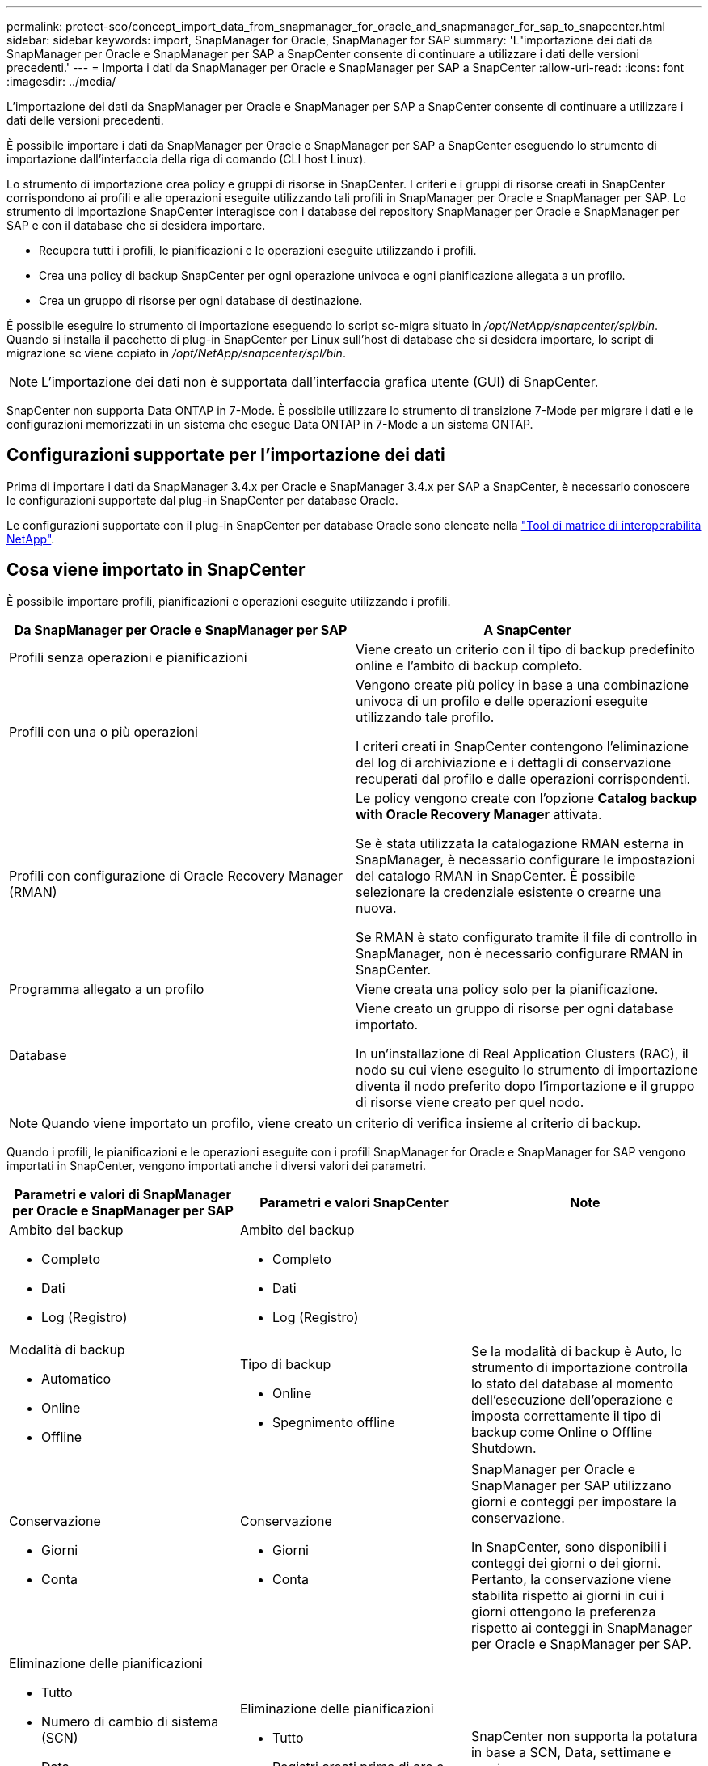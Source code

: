 ---
permalink: protect-sco/concept_import_data_from_snapmanager_for_oracle_and_snapmanager_for_sap_to_snapcenter.html 
sidebar: sidebar 
keywords: import, SnapManager for Oracle, SnapManager for SAP 
summary: 'L"importazione dei dati da SnapManager per Oracle e SnapManager per SAP a SnapCenter consente di continuare a utilizzare i dati delle versioni precedenti.' 
---
= Importa i dati da SnapManager per Oracle e SnapManager per SAP a SnapCenter
:allow-uri-read: 
:icons: font
:imagesdir: ../media/


[role="lead"]
L'importazione dei dati da SnapManager per Oracle e SnapManager per SAP a SnapCenter consente di continuare a utilizzare i dati delle versioni precedenti.

È possibile importare i dati da SnapManager per Oracle e SnapManager per SAP a SnapCenter eseguendo lo strumento di importazione dall'interfaccia della riga di comando (CLI host Linux).

Lo strumento di importazione crea policy e gruppi di risorse in SnapCenter. I criteri e i gruppi di risorse creati in SnapCenter corrispondono ai profili e alle operazioni eseguite utilizzando tali profili in SnapManager per Oracle e SnapManager per SAP. Lo strumento di importazione SnapCenter interagisce con i database dei repository SnapManager per Oracle e SnapManager per SAP e con il database che si desidera importare.

* Recupera tutti i profili, le pianificazioni e le operazioni eseguite utilizzando i profili.
* Crea una policy di backup SnapCenter per ogni operazione univoca e ogni pianificazione allegata a un profilo.
* Crea un gruppo di risorse per ogni database di destinazione.


È possibile eseguire lo strumento di importazione eseguendo lo script sc-migra situato in _/opt/NetApp/snapcenter/spl/bin_. Quando si installa il pacchetto di plug-in SnapCenter per Linux sull'host di database che si desidera importare, lo script di migrazione sc viene copiato in _/opt/NetApp/snapcenter/spl/bin_.


NOTE: L'importazione dei dati non è supportata dall'interfaccia grafica utente (GUI) di SnapCenter.

SnapCenter non supporta Data ONTAP in 7-Mode. È possibile utilizzare lo strumento di transizione 7-Mode per migrare i dati e le configurazioni memorizzati in un sistema che esegue Data ONTAP in 7-Mode a un sistema ONTAP.



== Configurazioni supportate per l'importazione dei dati

Prima di importare i dati da SnapManager 3.4.x per Oracle e SnapManager 3.4.x per SAP a SnapCenter, è necessario conoscere le configurazioni supportate dal plug-in SnapCenter per database Oracle.

Le configurazioni supportate con il plug-in SnapCenter per database Oracle sono elencate nella https://mysupport.netapp.com/matrix/imt.jsp?components=100747;&solution=1257&isHWU&src=IMT["Tool di matrice di interoperabilità NetApp"^].



== Cosa viene importato in SnapCenter

È possibile importare profili, pianificazioni e operazioni eseguite utilizzando i profili.

|===
| Da SnapManager per Oracle e SnapManager per SAP | A SnapCenter 


 a| 
Profili senza operazioni e pianificazioni
 a| 
Viene creato un criterio con il tipo di backup predefinito online e l'ambito di backup completo.



 a| 
Profili con una o più operazioni
 a| 
Vengono create più policy in base a una combinazione univoca di un profilo e delle operazioni eseguite utilizzando tale profilo.

I criteri creati in SnapCenter contengono l'eliminazione del log di archiviazione e i dettagli di conservazione recuperati dal profilo e dalle operazioni corrispondenti.



 a| 
Profili con configurazione di Oracle Recovery Manager (RMAN)
 a| 
Le policy vengono create con l'opzione *Catalog backup with Oracle Recovery Manager* attivata.

Se è stata utilizzata la catalogazione RMAN esterna in SnapManager, è necessario configurare le impostazioni del catalogo RMAN in SnapCenter. È possibile selezionare la credenziale esistente o crearne una nuova.

Se RMAN è stato configurato tramite il file di controllo in SnapManager, non è necessario configurare RMAN in SnapCenter.



 a| 
Programma allegato a un profilo
 a| 
Viene creata una policy solo per la pianificazione.



 a| 
Database
 a| 
Viene creato un gruppo di risorse per ogni database importato.

In un'installazione di Real Application Clusters (RAC), il nodo su cui viene eseguito lo strumento di importazione diventa il nodo preferito dopo l'importazione e il gruppo di risorse viene creato per quel nodo.

|===

NOTE: Quando viene importato un profilo, viene creato un criterio di verifica insieme al criterio di backup.

Quando i profili, le pianificazioni e le operazioni eseguite con i profili SnapManager for Oracle e SnapManager for SAP vengono importati in SnapCenter, vengono importati anche i diversi valori dei parametri.

|===
| Parametri e valori di SnapManager per Oracle e SnapManager per SAP | Parametri e valori SnapCenter | Note 


 a| 
Ambito del backup

* Completo
* Dati
* Log (Registro)

 a| 
Ambito del backup

* Completo
* Dati
* Log (Registro)

 a| 



 a| 
Modalità di backup

* Automatico
* Online
* Offline

 a| 
Tipo di backup

* Online
* Spegnimento offline

 a| 
Se la modalità di backup è Auto, lo strumento di importazione controlla lo stato del database al momento dell'esecuzione dell'operazione e imposta correttamente il tipo di backup come Online o Offline Shutdown.



 a| 
Conservazione

* Giorni
* Conta

 a| 
Conservazione

* Giorni
* Conta

 a| 
SnapManager per Oracle e SnapManager per SAP utilizzano giorni e conteggi per impostare la conservazione.

In SnapCenter, sono disponibili i conteggi dei giorni o dei giorni. Pertanto, la conservazione viene stabilita rispetto ai giorni in cui i giorni ottengono la preferenza rispetto ai conteggi in SnapManager per Oracle e SnapManager per SAP.



 a| 
Eliminazione delle pianificazioni

* Tutto
* Numero di cambio di sistema (SCN)
* Data
* Registri creati prima di ore, giorni, settimane e mesi specificati

 a| 
Eliminazione delle pianificazioni

* Tutto
* Registri creati prima di ore e giorni specificati

 a| 
SnapCenter non supporta la potatura in base a SCN, Data, settimane e mesi.



 a| 
Notifica

* E-mail inviate solo per operazioni riuscite
* E-mail inviate solo per operazioni non riuscite
* E-mail inviate per operazioni riuscite e non riuscite

 a| 
Notifica

* Sempre
* In caso di guasto
* Attenzione
* Errore

 a| 
Le notifiche e-mail vengono importate.

Tuttavia, è necessario aggiornare manualmente il server SMTP utilizzando l'interfaccia grafica di SnapCenter. L'oggetto del messaggio di posta elettronica viene lasciato vuoto per la configurazione.

|===


== Cosa non viene importato in SnapCenter

Lo strumento di importazione non importa tutto in SnapCenter.

Non è possibile importare quanto segue in SnapCenter:

* Metadati di backup
* Backup parziali
* Backup RDM (Raw Device mapping) e VSC (Virtual Storage Console) correlati
* Ruoli o credenziali disponibili nel repository SnapManager per Oracle e SnapManager per SAP
* Dati relativi alle operazioni di verifica, ripristino e clonazione
* Eliminazione delle operazioni
* Dettagli di replica specificati nel profilo SnapManager per Oracle e SnapManager per SAP
+
Dopo l'importazione, è necessario modificare manualmente il criterio corrispondente creato in SnapCenter per includere i dettagli della replica.

* Informazioni di backup catalogate




== Prepararsi all'importazione dei dati

Prima di importare i dati in SnapCenter, è necessario eseguire alcune operazioni per eseguire correttamente l'operazione di importazione.

*Fasi*

. Identificare il database che si desidera importare.
. Utilizzando SnapCenter, aggiungere l'host del database e installare il pacchetto di plug-in SnapCenter per Linux.
. Utilizzando SnapCenter, impostare le connessioni per le macchine virtuali di storage (SVM) utilizzate dai database sull'host.
. Nel riquadro di spostamento di sinistra, fare clic su *risorse*, quindi selezionare il plug-in appropriato dall'elenco.
. Nella pagina Resources (risorse), verificare che il database da importare sia rilevato e visualizzato.
+
Se si desidera eseguire lo strumento di importazione, il database deve essere accessibile, altrimenti la creazione del gruppo di risorse non riesce.

+
Se nel database sono configurate le credenziali, è necessario creare una credenziale corrispondente in SnapCenter, assegnarla al database ed eseguire di nuovo il rilevamento del database. Se il database risiede in Automatic Storage Management (ASM), è necessario creare le credenziali per l'istanza ASM e assegnarle al database.

. Assicurarsi che l'utente che esegue lo strumento di importazione disponga di privilegi sufficienti per eseguire i comandi CLI di SnapManager per Oracle o SnapManager per SAP (ad esempio il comando per sospendere le pianificazioni) da SnapManager per Oracle o SnapManager per host SAP.
. Eseguire i seguenti comandi sull'host SnapManager per Oracle o SnapManager per SAP per sospendere le pianificazioni:
+
.. Se si desidera sospendere le pianificazioni sull'host SnapManager per Oracle, eseguire:
+
*** `smo credential set -repository -dbname repository_database_name -host host_name -port port_number -login -username user_name_for_repository_database`
*** `smo profile sync -repository -dbname repository_database_name -host host_name -port port_number -login -username host_user_name_for_repository_database`
*** `smo credential set -profile -name profile_name`
+

NOTE: È necessario eseguire il comando smo credential set per ciascun profilo sull'host.



.. Se si desidera sospendere le pianificazioni sull'host SnapManager per SAP, eseguire:
+
*** `smsap credential set -repository -dbname repository_database_name -host host_name -port port_number -login -username user_name_for_repository_database`
*** `smsap profile sync -repository -dbname repository_database_name -host host_name -port port_number -login -username host_user_name_for_repository_database`
*** `smsap credential set -profile -name profile_name`


+

NOTE: È necessario eseguire il comando sspap credential set per ogni profilo sull'host.



. Assicurarsi che FQDN (Fully Qualified Domain Name) dell'host di database sia visualizzato quando si esegue hostname -F.
+
Se FQDN non viene visualizzato, è necessario modificare /etc/hosts per specificare l'FQDN dell'host.





== Importare i dati

È possibile importare i dati eseguendo lo strumento di importazione dall'host del database.

*A proposito di questa attività*

I criteri di backup di SnapCenter creati dopo l'importazione hanno diversi formati di denominazione:

* Le policy create per i profili senza operazioni e pianificazioni hanno il formato SM_PROFILENAME_ONLINE_FULL_DEFAULT_MIGRATED.
+
Quando non viene eseguita alcuna operazione utilizzando un profilo, il criterio corrispondente viene creato con il tipo di backup predefinito online e l'ambito di backup completo.

* I criteri creati per i profili con una o più operazioni hanno il formato SM_PROFILENAME_BACKUPMODE_BACKUPSCOPE_MIGRATED.
* I criteri creati per le pianificazioni associate ai profili hanno il formato SM_PROFILENAME_SMOSCHEDULENAME_BACKUPMODE_BACKUPSCOPE_MIGRATED.


*Fasi*

. Accedere all'host di database che si desidera importare.
. Eseguire lo strumento di importazione eseguendo lo script sc-migra situato in _/opt/NetApp/Snapcenter/spl/bin_.
. Immettere il nome utente e la password del server SnapCenter.
+
Una volta convalidate le credenziali, viene stabilita una connessione con SnapCenter.

. Immettere i dettagli del database del repository SnapManager per Oracle o SnapManager per SAP.
+
Il database del repository elenca i database disponibili sull'host.

. Inserire i dettagli del database di destinazione.
+
Se si desidera importare tutti i database sull'host, immettere all (tutti).

. Se si desidera generare un log di sistema o inviare messaggi ASUP per operazioni non riuscite, è necessario attivarli eseguendo il comando _Add-SmStorageConnection_ o _set-SmStorageConnection_.
+

NOTE: Se si desidera annullare un'operazione di importazione, durante l'esecuzione dello strumento di importazione o dopo l'importazione, è necessario eliminare manualmente i criteri, le credenziali e i gruppi di risorse di SnapCenter creati durante l'operazione di importazione.



*Risultati*

I criteri di backup di SnapCenter vengono creati per i profili, le pianificazioni e le operazioni eseguite utilizzando i profili. Vengono inoltre creati gruppi di risorse per ogni database di destinazione.

Una volta importati correttamente i dati, le pianificazioni associate al database importato vengono sospese in SnapManager per Oracle e SnapManager per SAP.


NOTE: Dopo l'importazione, è necessario gestire il database o il file system importato utilizzando SnapCenter.

I log per ogni esecuzione del tool di importazione sono memorizzati nella directory _/var/opt/snapcenter/spl/logs_ con il nome spl_Migration_timestamp.log. È possibile fare riferimento a questo registro per esaminare gli errori di importazione e risolverli.
